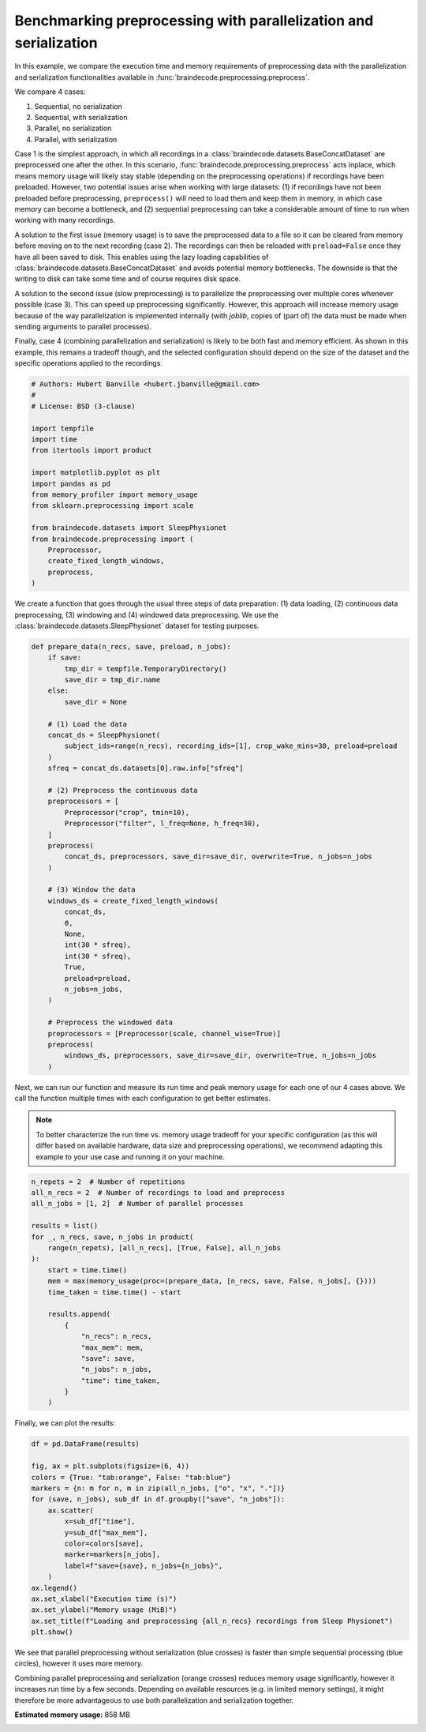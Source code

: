 
.. DO NOT EDIT.
.. THIS FILE WAS AUTOMATICALLY GENERATED BY SPHINX-GALLERY.
.. TO MAKE CHANGES, EDIT THE SOURCE PYTHON FILE:
.. "auto_examples/datasets_io/plot_benchmark_preprocessing.py"
.. LINE NUMBERS ARE GIVEN BELOW.

.. only:: html

    .. note::
        :class: sphx-glr-download-link-note

        :ref:`Go to the end <sphx_glr_download_auto_examples_datasets_io_plot_benchmark_preprocessing.py>`
        to download the full example code.

.. rst-class:: sphx-glr-example-title

.. _sphx_glr_auto_examples_datasets_io_plot_benchmark_preprocessing.py:

.. _benchmark-preprocess-parallel-serial:

Benchmarking preprocessing with parallelization and serialization
=================================================================

In this example, we compare the execution time and memory requirements of
preprocessing data with the parallelization and serialization functionalities
available in :func:`braindecode.preprocessing.preprocess`.

We compare 4 cases:

1. Sequential, no serialization
2. Sequential, with serialization
3. Parallel, no serialization
4. Parallel, with serialization

Case 1 is the simplest approach, in which all recordings in a
:class:`braindecode.datasets.BaseConcatDataset` are preprocessed one after the
other. In this scenario, :func:`braindecode.preprocessing.preprocess` acts
inplace, which means memory usage will likely stay stable (depending on the
preprocessing operations) if recordings have been preloaded. However, two
potential issues arise when working with large datasets: (1) if recordings have
not been preloaded before preprocessing, ``preprocess()`` will need to load them
and keep them in memory, in which case memory can become a bottleneck, and (2)
sequential preprocessing can take a considerable amount of time to run when
working with many recordings.

A solution to the first issue (memory usage) is to save the preprocessed data
to a file so it can be cleared from memory before moving on to the next
recording (case 2). The recordings can then be reloaded with ``preload=False``
once they have all been saved to disk. This enables using the lazy loading
capabilities of :class:`braindecode.datasets.BaseConcatDataset` and avoids
potential memory bottlenecks. The downside is that the writing to disk can take
some time and of course requires disk space.

A solution to the second issue (slow preprocessing) is to parallelize the
preprocessing over multiple cores whenever possible (case 3). This can speed up
preprocessing significantly. However, this approach will increase memory usage
because of the way parallelization is implemented internally (with
`joblib`, copies of (part of) the data must be made when sending arguments to
parallel processes).

Finally, case 4 (combining parallelization and serialization) is likely to be
both fast and memory efficient. As shown in this example, this remains a
tradeoff though, and the selected configuration should depend on the size of
the dataset and the specific operations applied to the recordings.

.. GENERATED FROM PYTHON SOURCE LINES 48-69

.. code-block:: Python


    # Authors: Hubert Banville <hubert.jbanville@gmail.com>
    #
    # License: BSD (3-clause)

    import tempfile
    import time
    from itertools import product

    import matplotlib.pyplot as plt
    import pandas as pd
    from memory_profiler import memory_usage
    from sklearn.preprocessing import scale

    from braindecode.datasets import SleepPhysionet
    from braindecode.preprocessing import (
        Preprocessor,
        create_fixed_length_windows,
        preprocess,
    )








.. GENERATED FROM PYTHON SOURCE LINES 70-74

We create a function that goes through the usual three steps of data
preparation: (1) data loading, (2) continuous data preprocessing,
(3) windowing and (4) windowed data preprocessing. We use the
:class:`braindecode.datasets.SleepPhysionet` dataset for testing purposes.

.. GENERATED FROM PYTHON SOURCE LINES 74-117

.. code-block:: Python



    def prepare_data(n_recs, save, preload, n_jobs):
        if save:
            tmp_dir = tempfile.TemporaryDirectory()
            save_dir = tmp_dir.name
        else:
            save_dir = None

        # (1) Load the data
        concat_ds = SleepPhysionet(
            subject_ids=range(n_recs), recording_ids=[1], crop_wake_mins=30, preload=preload
        )
        sfreq = concat_ds.datasets[0].raw.info["sfreq"]

        # (2) Preprocess the continuous data
        preprocessors = [
            Preprocessor("crop", tmin=10),
            Preprocessor("filter", l_freq=None, h_freq=30),
        ]
        preprocess(
            concat_ds, preprocessors, save_dir=save_dir, overwrite=True, n_jobs=n_jobs
        )

        # (3) Window the data
        windows_ds = create_fixed_length_windows(
            concat_ds,
            0,
            None,
            int(30 * sfreq),
            int(30 * sfreq),
            True,
            preload=preload,
            n_jobs=n_jobs,
        )

        # Preprocess the windowed data
        preprocessors = [Preprocessor(scale, channel_wise=True)]
        preprocess(
            windows_ds, preprocessors, save_dir=save_dir, overwrite=True, n_jobs=n_jobs
        )









.. GENERATED FROM PYTHON SOURCE LINES 118-127

Next, we can run our function and measure its run time and peak memory usage
for each one of our 4 cases above. We call the function multiple times with
each configuration to get better estimates.

.. note::
  To better characterize the run time vs. memory usage tradeoff for your
  specific configuration (as this will differ based on available hardware,
  data size and preprocessing operations), we recommend adapting this example
  to your use case and running it on your machine.

.. GENERATED FROM PYTHON SOURCE LINES 127-151

.. code-block:: Python


    n_repets = 2  # Number of repetitions
    all_n_recs = 2  # Number of recordings to load and preprocess
    all_n_jobs = [1, 2]  # Number of parallel processes

    results = list()
    for _, n_recs, save, n_jobs in product(
        range(n_repets), [all_n_recs], [True, False], all_n_jobs
    ):
        start = time.time()
        mem = max(memory_usage(proc=(prepare_data, [n_recs, save, False, n_jobs], {})))
        time_taken = time.time() - start

        results.append(
            {
                "n_recs": n_recs,
                "max_mem": mem,
                "save": save,
                "n_jobs": n_jobs,
                "time": time_taken,
            }
        )






.. rst-class:: sphx-glr-script-out

 .. code-block:: none

    Extracting EDF parameters from /Users/baristim/mne_data/physionet-sleep-data/SC4001E0-PSG.edf...
    EDF file detected
    Setting channel info structure...
    Creating raw.info structure...
    Extracting EDF parameters from /Users/baristim/mne_data/physionet-sleep-data/SC4011E0-PSG.edf...
    EDF file detected
    Setting channel info structure...
    Creating raw.info structure...
    Reading 0 ... 2507000  =      0.000 ... 25070.000 secs...
    Filtering raw data in 1 contiguous segment
    Setting up low-pass filter at 30 Hz

    FIR filter parameters
    ---------------------
    Designing a one-pass, zero-phase, non-causal lowpass filter:
    - Windowed time-domain design (firwin) method
    - Hamming window with 0.0194 passband ripple and 53 dB stopband attenuation
    - Upper passband edge: 30.00 Hz
    - Upper transition bandwidth: 7.50 Hz (-6 dB cutoff frequency: 33.75 Hz)
    - Filter length: 45 samples (0.450 s)

    Writing /var/folders/jx/4wnm_rh57m701_crnjsdj8107mlkpj/T/tmpxq2utpfp/0/0-raw.fif
    Closing /var/folders/jx/4wnm_rh57m701_crnjsdj8107mlkpj/T/tmpxq2utpfp/0/0-raw.fif
    [done]
    Reading 0 ... 3260000  =      0.000 ... 32600.000 secs...
    Filtering raw data in 1 contiguous segment
    Setting up low-pass filter at 30 Hz

    FIR filter parameters
    ---------------------
    Designing a one-pass, zero-phase, non-causal lowpass filter:
    - Windowed time-domain design (firwin) method
    - Hamming window with 0.0194 passband ripple and 53 dB stopband attenuation
    - Upper passband edge: 30.00 Hz
    - Upper transition bandwidth: 7.50 Hz (-6 dB cutoff frequency: 33.75 Hz)
    - Filter length: 45 samples (0.450 s)

    Writing /var/folders/jx/4wnm_rh57m701_crnjsdj8107mlkpj/T/tmpxq2utpfp/1/1-raw.fif
    Closing /var/folders/jx/4wnm_rh57m701_crnjsdj8107mlkpj/T/tmpxq2utpfp/1/1-raw.fif
    [done]
    /Users/baristim/Projects/braindecode-1/braindecode/datasets/base.py:789: UserWarning: Chosen directory /var/folders/jx/4wnm_rh57m701_crnjsdj8107mlkpj/T/tmpxq2utpfp contains other subdirectories or files ['0'].
      warnings.warn(
    Opening raw data file /var/folders/jx/4wnm_rh57m701_crnjsdj8107mlkpj/T/tmpxq2utpfp/0/0-raw.fif...
    Isotrak not found
        Range : 2884000 ... 5391000 =  28840.000 ... 53910.000 secs
    Ready.
    Opening raw data file /var/folders/jx/4wnm_rh57m701_crnjsdj8107mlkpj/T/tmpxq2utpfp/1/1-raw.fif...
    Isotrak not found
        Range : 1975000 ... 5235000 =  19750.000 ... 52350.000 secs
    Ready.
    /Users/baristim/Projects/braindecode-1/braindecode/preprocessing/preprocess.py:255: UserWarning: Applying preprocessors [<braindecode.preprocessing.preprocess.Preprocessor object at 0x3183930e0>] to the mne.io.Raw of an EEGWindowsDataset.
      warn(
    Reading 0 ... 2507000  =      0.000 ... 25070.000 secs...
    Writing /var/folders/jx/4wnm_rh57m701_crnjsdj8107mlkpj/T/tmpxq2utpfp/0/0-raw.fif
    Closing /var/folders/jx/4wnm_rh57m701_crnjsdj8107mlkpj/T/tmpxq2utpfp/0/0-raw.fif
    [done]
    /Users/baristim/Projects/braindecode-1/braindecode/datasets/base.py:778: UserWarning: The number of saved datasets (1) does not match the number of existing subdirectories (2). You may now encounter a mix of differently preprocessed datasets!
      warnings.warn(
    /Users/baristim/Projects/braindecode-1/braindecode/datasets/base.py:789: UserWarning: Chosen directory /var/folders/jx/4wnm_rh57m701_crnjsdj8107mlkpj/T/tmpxq2utpfp contains other subdirectories or files ['1'].
      warnings.warn(
    /Users/baristim/Projects/braindecode-1/braindecode/preprocessing/preprocess.py:255: UserWarning: Applying preprocessors [<braindecode.preprocessing.preprocess.Preprocessor object at 0x3183930e0>] to the mne.io.Raw of an EEGWindowsDataset.
      warn(
    Reading 0 ... 3260000  =      0.000 ... 32600.000 secs...
    Writing /var/folders/jx/4wnm_rh57m701_crnjsdj8107mlkpj/T/tmpxq2utpfp/1/1-raw.fif
    Closing /var/folders/jx/4wnm_rh57m701_crnjsdj8107mlkpj/T/tmpxq2utpfp/1/1-raw.fif
    [done]
    /Users/baristim/Projects/braindecode-1/braindecode/datasets/base.py:789: UserWarning: Chosen directory /var/folders/jx/4wnm_rh57m701_crnjsdj8107mlkpj/T/tmpxq2utpfp contains other subdirectories or files ['0'].
      warnings.warn(
    Opening raw data file /var/folders/jx/4wnm_rh57m701_crnjsdj8107mlkpj/T/tmpxq2utpfp/0/0-raw.fif...
    Isotrak not found
        Range : 2884000 ... 5391000 =  28840.000 ... 53910.000 secs
    Ready.
    Opening raw data file /var/folders/jx/4wnm_rh57m701_crnjsdj8107mlkpj/T/tmpxq2utpfp/1/1-raw.fif...
    Isotrak not found
        Range : 1975000 ... 5235000 =  19750.000 ... 52350.000 secs
    Ready.
    Extracting EDF parameters from /Users/baristim/mne_data/physionet-sleep-data/SC4001E0-PSG.edf...
    EDF file detected
    Setting channel info structure...
    Creating raw.info structure...
    Extracting EDF parameters from /Users/baristim/mne_data/physionet-sleep-data/SC4011E0-PSG.edf...
    EDF file detected
    Setting channel info structure...
    Creating raw.info structure...
    Opening raw data file /var/folders/jx/4wnm_rh57m701_crnjsdj8107mlkpj/T/tmp2n6t6li6/0/0-raw.fif...
    Isotrak not found
        Range : 2884000 ... 5391000 =  28840.000 ... 53910.000 secs
    Ready.
    Opening raw data file /var/folders/jx/4wnm_rh57m701_crnjsdj8107mlkpj/T/tmp2n6t6li6/1/1-raw.fif...
    Isotrak not found
        Range : 1975000 ... 5235000 =  19750.000 ... 52350.000 secs
    Ready.
    Opening raw data file /var/folders/jx/4wnm_rh57m701_crnjsdj8107mlkpj/T/tmp2n6t6li6/0/0-raw.fif...
    Isotrak not found
        Range : 2884000 ... 5391000 =  28840.000 ... 53910.000 secs
    Ready.
    Opening raw data file /var/folders/jx/4wnm_rh57m701_crnjsdj8107mlkpj/T/tmp2n6t6li6/1/1-raw.fif...
    Isotrak not found
        Range : 1975000 ... 5235000 =  19750.000 ... 52350.000 secs
    Ready.
    Extracting EDF parameters from /Users/baristim/mne_data/physionet-sleep-data/SC4001E0-PSG.edf...
    EDF file detected
    Setting channel info structure...
    Creating raw.info structure...
    Extracting EDF parameters from /Users/baristim/mne_data/physionet-sleep-data/SC4011E0-PSG.edf...
    EDF file detected
    Setting channel info structure...
    Creating raw.info structure...
    Reading 0 ... 2507000  =      0.000 ... 25070.000 secs...
    Filtering raw data in 1 contiguous segment
    Setting up low-pass filter at 30 Hz

    FIR filter parameters
    ---------------------
    Designing a one-pass, zero-phase, non-causal lowpass filter:
    - Windowed time-domain design (firwin) method
    - Hamming window with 0.0194 passband ripple and 53 dB stopband attenuation
    - Upper passband edge: 30.00 Hz
    - Upper transition bandwidth: 7.50 Hz (-6 dB cutoff frequency: 33.75 Hz)
    - Filter length: 45 samples (0.450 s)

    Reading 0 ... 3260000  =      0.000 ... 32600.000 secs...
    Filtering raw data in 1 contiguous segment
    Setting up low-pass filter at 30 Hz

    FIR filter parameters
    ---------------------
    Designing a one-pass, zero-phase, non-causal lowpass filter:
    - Windowed time-domain design (firwin) method
    - Hamming window with 0.0194 passband ripple and 53 dB stopband attenuation
    - Upper passband edge: 30.00 Hz
    - Upper transition bandwidth: 7.50 Hz (-6 dB cutoff frequency: 33.75 Hz)
    - Filter length: 45 samples (0.450 s)

    /Users/baristim/Projects/braindecode-1/braindecode/preprocessing/preprocess.py:255: UserWarning: Applying preprocessors [<braindecode.preprocessing.preprocess.Preprocessor object at 0x31da21280>] to the mne.io.Raw of an EEGWindowsDataset.
      warn(
    /Users/baristim/Projects/braindecode-1/braindecode/preprocessing/preprocess.py:255: UserWarning: Applying preprocessors [<braindecode.preprocessing.preprocess.Preprocessor object at 0x31da21280>] to the mne.io.Raw of an EEGWindowsDataset.
      warn(
    Extracting EDF parameters from /Users/baristim/mne_data/physionet-sleep-data/SC4001E0-PSG.edf...
    EDF file detected
    Setting channel info structure...
    Creating raw.info structure...
    Extracting EDF parameters from /Users/baristim/mne_data/physionet-sleep-data/SC4011E0-PSG.edf...
    EDF file detected
    Setting channel info structure...
    Creating raw.info structure...
    Extracting EDF parameters from /Users/baristim/mne_data/physionet-sleep-data/SC4001E0-PSG.edf...
    EDF file detected
    Setting channel info structure...
    Creating raw.info structure...
    Extracting EDF parameters from /Users/baristim/mne_data/physionet-sleep-data/SC4011E0-PSG.edf...
    EDF file detected
    Setting channel info structure...
    Creating raw.info structure...
    Reading 0 ... 2507000  =      0.000 ... 25070.000 secs...
    Filtering raw data in 1 contiguous segment
    Setting up low-pass filter at 30 Hz

    FIR filter parameters
    ---------------------
    Designing a one-pass, zero-phase, non-causal lowpass filter:
    - Windowed time-domain design (firwin) method
    - Hamming window with 0.0194 passband ripple and 53 dB stopband attenuation
    - Upper passband edge: 30.00 Hz
    - Upper transition bandwidth: 7.50 Hz (-6 dB cutoff frequency: 33.75 Hz)
    - Filter length: 45 samples (0.450 s)

    Writing /var/folders/jx/4wnm_rh57m701_crnjsdj8107mlkpj/T/tmpv8e19u1u/0/0-raw.fif
    Closing /var/folders/jx/4wnm_rh57m701_crnjsdj8107mlkpj/T/tmpv8e19u1u/0/0-raw.fif
    [done]
    Reading 0 ... 3260000  =      0.000 ... 32600.000 secs...
    Filtering raw data in 1 contiguous segment
    Setting up low-pass filter at 30 Hz

    FIR filter parameters
    ---------------------
    Designing a one-pass, zero-phase, non-causal lowpass filter:
    - Windowed time-domain design (firwin) method
    - Hamming window with 0.0194 passband ripple and 53 dB stopband attenuation
    - Upper passband edge: 30.00 Hz
    - Upper transition bandwidth: 7.50 Hz (-6 dB cutoff frequency: 33.75 Hz)
    - Filter length: 45 samples (0.450 s)

    Writing /var/folders/jx/4wnm_rh57m701_crnjsdj8107mlkpj/T/tmpv8e19u1u/1/1-raw.fif
    Closing /var/folders/jx/4wnm_rh57m701_crnjsdj8107mlkpj/T/tmpv8e19u1u/1/1-raw.fif
    [done]
    /Users/baristim/Projects/braindecode-1/braindecode/datasets/base.py:789: UserWarning: Chosen directory /var/folders/jx/4wnm_rh57m701_crnjsdj8107mlkpj/T/tmpv8e19u1u contains other subdirectories or files ['0'].
      warnings.warn(
    Opening raw data file /var/folders/jx/4wnm_rh57m701_crnjsdj8107mlkpj/T/tmpv8e19u1u/0/0-raw.fif...
    Isotrak not found
        Range : 2884000 ... 5391000 =  28840.000 ... 53910.000 secs
    Ready.
    Opening raw data file /var/folders/jx/4wnm_rh57m701_crnjsdj8107mlkpj/T/tmpv8e19u1u/1/1-raw.fif...
    Isotrak not found
        Range : 1975000 ... 5235000 =  19750.000 ... 52350.000 secs
    Ready.
    /Users/baristim/Projects/braindecode-1/braindecode/preprocessing/preprocess.py:255: UserWarning: Applying preprocessors [<braindecode.preprocessing.preprocess.Preprocessor object at 0x3222c1340>] to the mne.io.Raw of an EEGWindowsDataset.
      warn(
    Reading 0 ... 2507000  =      0.000 ... 25070.000 secs...
    Writing /var/folders/jx/4wnm_rh57m701_crnjsdj8107mlkpj/T/tmpv8e19u1u/0/0-raw.fif
    Closing /var/folders/jx/4wnm_rh57m701_crnjsdj8107mlkpj/T/tmpv8e19u1u/0/0-raw.fif
    [done]
    /Users/baristim/Projects/braindecode-1/braindecode/datasets/base.py:778: UserWarning: The number of saved datasets (1) does not match the number of existing subdirectories (2). You may now encounter a mix of differently preprocessed datasets!
      warnings.warn(
    /Users/baristim/Projects/braindecode-1/braindecode/datasets/base.py:789: UserWarning: Chosen directory /var/folders/jx/4wnm_rh57m701_crnjsdj8107mlkpj/T/tmpv8e19u1u contains other subdirectories or files ['1'].
      warnings.warn(
    /Users/baristim/Projects/braindecode-1/braindecode/preprocessing/preprocess.py:255: UserWarning: Applying preprocessors [<braindecode.preprocessing.preprocess.Preprocessor object at 0x3222c1340>] to the mne.io.Raw of an EEGWindowsDataset.
      warn(
    Reading 0 ... 3260000  =      0.000 ... 32600.000 secs...
    Writing /var/folders/jx/4wnm_rh57m701_crnjsdj8107mlkpj/T/tmpv8e19u1u/1/1-raw.fif
    Closing /var/folders/jx/4wnm_rh57m701_crnjsdj8107mlkpj/T/tmpv8e19u1u/1/1-raw.fif
    [done]
    /Users/baristim/Projects/braindecode-1/braindecode/datasets/base.py:789: UserWarning: Chosen directory /var/folders/jx/4wnm_rh57m701_crnjsdj8107mlkpj/T/tmpv8e19u1u contains other subdirectories or files ['0'].
      warnings.warn(
    Opening raw data file /var/folders/jx/4wnm_rh57m701_crnjsdj8107mlkpj/T/tmpv8e19u1u/0/0-raw.fif...
    Isotrak not found
        Range : 2884000 ... 5391000 =  28840.000 ... 53910.000 secs
    Ready.
    Opening raw data file /var/folders/jx/4wnm_rh57m701_crnjsdj8107mlkpj/T/tmpv8e19u1u/1/1-raw.fif...
    Isotrak not found
        Range : 1975000 ... 5235000 =  19750.000 ... 52350.000 secs
    Ready.
    Extracting EDF parameters from /Users/baristim/mne_data/physionet-sleep-data/SC4001E0-PSG.edf...
    EDF file detected
    Setting channel info structure...
    Creating raw.info structure...
    Extracting EDF parameters from /Users/baristim/mne_data/physionet-sleep-data/SC4011E0-PSG.edf...
    EDF file detected
    Setting channel info structure...
    Creating raw.info structure...
    Opening raw data file /var/folders/jx/4wnm_rh57m701_crnjsdj8107mlkpj/T/tmphcksipws/0/0-raw.fif...
    Isotrak not found
        Range : 2884000 ... 5391000 =  28840.000 ... 53910.000 secs
    Ready.
    Opening raw data file /var/folders/jx/4wnm_rh57m701_crnjsdj8107mlkpj/T/tmphcksipws/1/1-raw.fif...
    Isotrak not found
        Range : 1975000 ... 5235000 =  19750.000 ... 52350.000 secs
    Ready.
    Opening raw data file /var/folders/jx/4wnm_rh57m701_crnjsdj8107mlkpj/T/tmphcksipws/0/0-raw.fif...
    Isotrak not found
        Range : 2884000 ... 5391000 =  28840.000 ... 53910.000 secs
    Ready.
    Opening raw data file /var/folders/jx/4wnm_rh57m701_crnjsdj8107mlkpj/T/tmphcksipws/1/1-raw.fif...
    Isotrak not found
        Range : 1975000 ... 5235000 =  19750.000 ... 52350.000 secs
    Ready.
    Extracting EDF parameters from /Users/baristim/mne_data/physionet-sleep-data/SC4001E0-PSG.edf...
    EDF file detected
    Setting channel info structure...
    Creating raw.info structure...
    Extracting EDF parameters from /Users/baristim/mne_data/physionet-sleep-data/SC4011E0-PSG.edf...
    EDF file detected
    Setting channel info structure...
    Creating raw.info structure...
    Reading 0 ... 2507000  =      0.000 ... 25070.000 secs...
    Filtering raw data in 1 contiguous segment
    Setting up low-pass filter at 30 Hz

    FIR filter parameters
    ---------------------
    Designing a one-pass, zero-phase, non-causal lowpass filter:
    - Windowed time-domain design (firwin) method
    - Hamming window with 0.0194 passband ripple and 53 dB stopband attenuation
    - Upper passband edge: 30.00 Hz
    - Upper transition bandwidth: 7.50 Hz (-6 dB cutoff frequency: 33.75 Hz)
    - Filter length: 45 samples (0.450 s)

    Reading 0 ... 3260000  =      0.000 ... 32600.000 secs...
    Filtering raw data in 1 contiguous segment
    Setting up low-pass filter at 30 Hz

    FIR filter parameters
    ---------------------
    Designing a one-pass, zero-phase, non-causal lowpass filter:
    - Windowed time-domain design (firwin) method
    - Hamming window with 0.0194 passband ripple and 53 dB stopband attenuation
    - Upper passband edge: 30.00 Hz
    - Upper transition bandwidth: 7.50 Hz (-6 dB cutoff frequency: 33.75 Hz)
    - Filter length: 45 samples (0.450 s)

    /Users/baristim/Projects/braindecode-1/braindecode/preprocessing/preprocess.py:255: UserWarning: Applying preprocessors [<braindecode.preprocessing.preprocess.Preprocessor object at 0x323616840>] to the mne.io.Raw of an EEGWindowsDataset.
      warn(
    /Users/baristim/Projects/braindecode-1/braindecode/preprocessing/preprocess.py:255: UserWarning: Applying preprocessors [<braindecode.preprocessing.preprocess.Preprocessor object at 0x323616840>] to the mne.io.Raw of an EEGWindowsDataset.
      warn(
    Extracting EDF parameters from /Users/baristim/mne_data/physionet-sleep-data/SC4001E0-PSG.edf...
    EDF file detected
    Setting channel info structure...
    Creating raw.info structure...
    Extracting EDF parameters from /Users/baristim/mne_data/physionet-sleep-data/SC4011E0-PSG.edf...
    EDF file detected
    Setting channel info structure...
    Creating raw.info structure...




.. GENERATED FROM PYTHON SOURCE LINES 152-153

Finally, we can plot the results:

.. GENERATED FROM PYTHON SOURCE LINES 153-174

.. code-block:: Python


    df = pd.DataFrame(results)

    fig, ax = plt.subplots(figsize=(6, 4))
    colors = {True: "tab:orange", False: "tab:blue"}
    markers = {n: m for n, m in zip(all_n_jobs, ["o", "x", "."])}
    for (save, n_jobs), sub_df in df.groupby(["save", "n_jobs"]):
        ax.scatter(
            x=sub_df["time"],
            y=sub_df["max_mem"],
            color=colors[save],
            marker=markers[n_jobs],
            label=f"save={save}, n_jobs={n_jobs}",
        )
    ax.legend()
    ax.set_xlabel("Execution time (s)")
    ax.set_ylabel("Memory usage (MiB)")
    ax.set_title(f"Loading and preprocessing {all_n_recs} recordings from Sleep Physionet")
    plt.show()





.. image-sg:: /auto_examples/datasets_io/images/sphx_glr_plot_benchmark_preprocessing_001.png
   :alt: Loading and preprocessing 2 recordings from Sleep Physionet
   :srcset: /auto_examples/datasets_io/images/sphx_glr_plot_benchmark_preprocessing_001.png
   :class: sphx-glr-single-img





.. GENERATED FROM PYTHON SOURCE LINES 175-184

We see that parallel preprocessing without serialization (blue crosses) is
faster than simple sequential processing (blue circles), however it uses more
memory.

Combining parallel preprocessing and serialization (orange crosses) reduces
memory usage significantly, however it increases run time by a few seconds.
Depending on available resources (e.g. in limited memory settings), it might
therefore be more advantageous to use both parallelization and serialization
together.


.. rst-class:: sphx-glr-timing

   **Total running time of the script:** (0 minutes 24.842 seconds)

**Estimated memory usage:**  858 MB


.. _sphx_glr_download_auto_examples_datasets_io_plot_benchmark_preprocessing.py:

.. only:: html

  .. container:: sphx-glr-footer sphx-glr-footer-example

    .. container:: sphx-glr-download sphx-glr-download-jupyter

      :download:`Download Jupyter notebook: plot_benchmark_preprocessing.ipynb <plot_benchmark_preprocessing.ipynb>`

    .. container:: sphx-glr-download sphx-glr-download-python

      :download:`Download Python source code: plot_benchmark_preprocessing.py <plot_benchmark_preprocessing.py>`

    .. container:: sphx-glr-download sphx-glr-download-zip

      :download:`Download zipped: plot_benchmark_preprocessing.zip <plot_benchmark_preprocessing.zip>`


.. only:: html

 .. rst-class:: sphx-glr-signature

    `Gallery generated by Sphinx-Gallery <https://sphinx-gallery.github.io>`_
